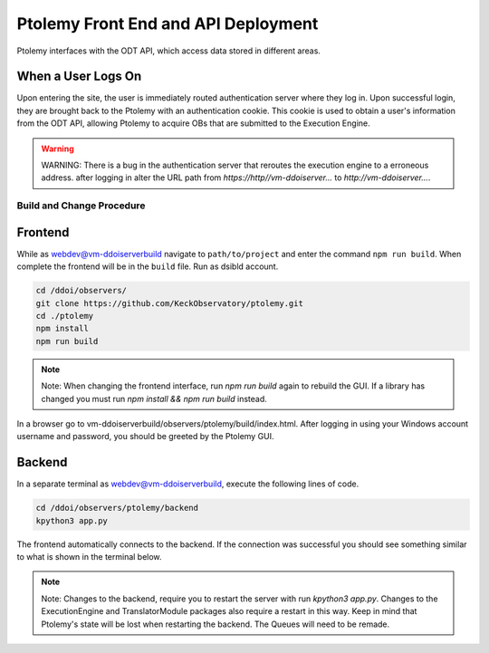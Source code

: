 Ptolemy Front End and API Deployment
======================================

Ptolemy interfaces with the ODT API, which access data stored in different areas. 

When a User Logs On
^^^^^^^^^^^^^^^^^^^

Upon entering the site, the user is immediately routed authentication server where they log in. Upon successful login, they are brought back
to the Ptolemy with an authentication cookie. This cookie is used to obtain a user's information from the ODT API, 
allowing Ptolemy to acquire OBs that are submitted to the Execution Engine.

.. warning:: WARNING:
   There is a bug in the authentication server that reroutes the execution engine to a erroneous address. after
   logging in alter the URL path from `https://http//vm-ddoiserver...` to `http://vm-ddoiserver...`.

Build and Change Procedure
---------------------------

Frontend
^^^^^^^^
While as webdev@vm-ddoiserverbuild navigate to ``path/to/project`` and enter the command ``npm run build``.
When complete the frontend will be in the ``build`` file. Run as dsibld account.

.. code-block:: bash 

   cd /ddoi/observers/
   git clone https://github.com/KeckObservatory/ptolemy.git 
   cd ./ptolemy
   npm install
   npm run build

.. note:: Note:
   When changing the frontend interface, run `npm run build` again to rebuild the GUI. 
   If a library has changed you must run `npm install && npm run build` instead.

In a browser go to vm-ddoiserverbuild/observers/ptolemy/build/index.html. After logging in using your Windows account username and password, you should be greeted
by the Ptolemy GUI. 

Backend
^^^^^^^
In a separate terminal as webdev@vm-ddoiserverbuild, execute the following lines of code. 

.. code-block:: bash 

   cd /ddoi/observers/ptolemy/backend
   kpython3 app.py

The frontend automatically connects to the backend. If the connection was successful you should see something similar to what is shown in the terminal below. 

.. figure:: _static/connection-accepted.png
   :width: 800

.. note:: Note:
   Changes to the backend, require you to restart the server with run `kpython3 app.py`. Changes to the ExecutionEngine and TranslatorModule packages also
   require a restart in this way. Keep in mind that Ptolemy's state will be lost when restarting the backend. The Queues will need to be remade. 
